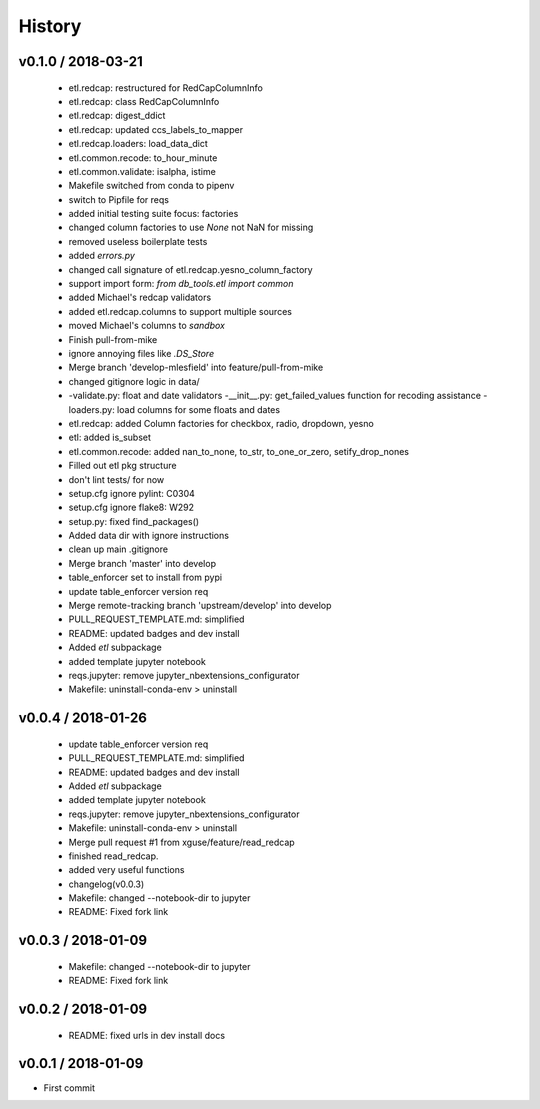 *******
History
*******

v0.1.0 / 2018-03-21
===================

  * etl.redcap: restructured for RedCapColumnInfo
  * etl.redcap: class RedCapColumnInfo
  * etl.redcap: digest_ddict
  * etl.redcap: updated ccs_labels_to_mapper
  * etl.redcap.loaders: load_data_dict
  * etl.common.recode: to_hour_minute
  * etl.common.validate: isalpha, istime
  * Makefile switched from conda to pipenv
  * switch to Pipfile for reqs
  * added initial testing suite focus: factories
  * changed column factories to use `None` not NaN for missing
  * removed useless boilerplate tests
  * added `errors.py`
  * changed call signature of etl.redcap.yesno_column_factory
  * support import form: `from db_tools.etl import common`
  * added Michael's redcap validators
  * added etl.redcap.columns to support multiple sources
  * moved Michael's columns to `sandbox`
  * Finish pull-from-mike
  * ignore annoying files like `.DS_Store`
  * Merge branch 'develop-mlesfield' into feature/pull-from-mike
  * changed gitignore logic in data/
  * -validate.py: float and date validators -__init__.py: get_failed_values function for recoding assistance -loaders.py: load columns for some floats and dates
  * etl.redcap: added Column factories for checkbox, radio, dropdown, yesno
  * etl: added is_subset
  * etl.common.recode: added nan_to_none, to_str, to_one_or_zero, setify_drop_nones
  * Filled out etl pkg structure
  * don't lint tests/ for now
  * setup.cfg ignore pylint: C0304
  * setup.cfg ignore flake8: W292
  * setup.py: fixed find_packages()
  * Added data dir with ignore instructions
  * clean up main .gitignore
  * Merge branch 'master' into develop
  * table_enforcer set to install from pypi
  * update table_enforcer version req
  * Merge remote-tracking branch 'upstream/develop' into develop
  * PULL_REQUEST_TEMPLATE.md: simplified
  * README: updated badges and dev install
  * Added `etl` subpackage
  * added template jupyter notebook
  * reqs.jupyter: remove jupyter_nbextensions_configurator
  * Makefile: uninstall-conda-env > uninstall

v0.0.4 / 2018-01-26
===================

  * update table_enforcer version req
  * PULL_REQUEST_TEMPLATE.md: simplified
  * README: updated badges and dev install
  * Added `etl` subpackage
  * added template jupyter notebook
  * reqs.jupyter: remove jupyter_nbextensions_configurator
  * Makefile: uninstall-conda-env > uninstall
  * Merge pull request #1 from xguse/feature/read_redcap
  * finished read_redcap.
  * added very useful functions
  * changelog(v0.0.3)
  * Makefile: changed --notebook-dir to jupyter
  * README: Fixed fork link

v0.0.3 / 2018-01-09
===================

  * Makefile: changed --notebook-dir to jupyter
  * README: Fixed fork link

v0.0.2 / 2018-01-09
===================

  * README: fixed urls in dev install docs

v0.0.1 / 2018-01-09
===================


* First commit